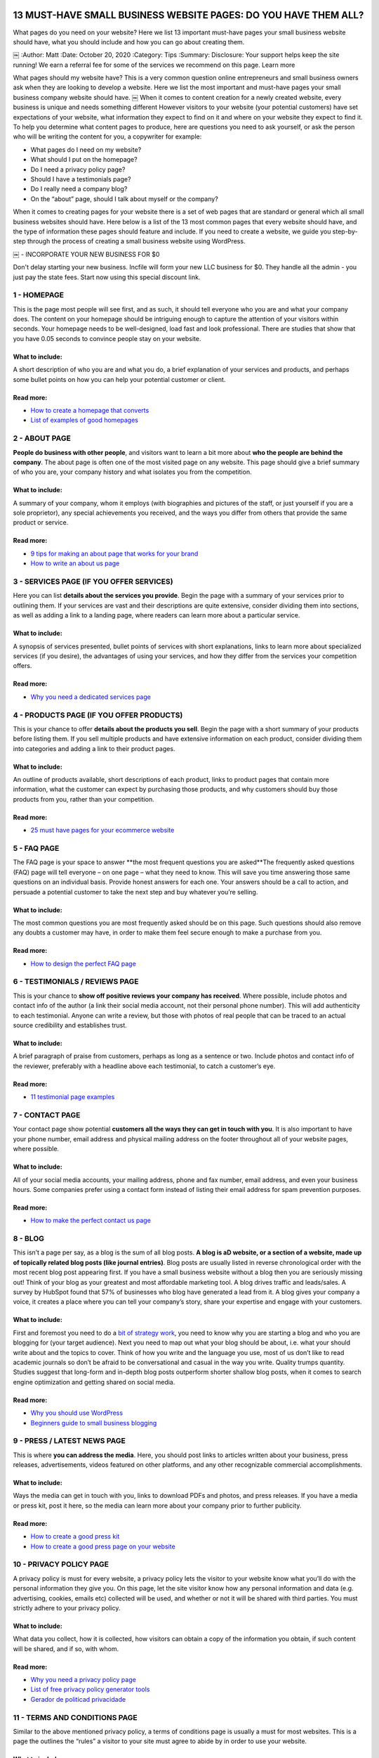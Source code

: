 .. image:: https://api.netlify.com/api/v1/badges/66b5fda4-f5fe-4a12-a543-fda87c5a3f25/deploy-status
   :target: https://app.netlify.com/sites/pulsingminds/deploys


13 MUST-HAVE SMALL BUSINESS WEBSITE PAGES: DO YOU HAVE THEM ALL?
################################################################

What pages do you need on your website? Here we list 13 important must-have
pages your small business website should have, what you should include and how
you can go about creating them.

￼
:Author: Matt
:Date: October 20, 2020
:Category: Tips
:Summary: Disclosure: Your support helps keep the site running! We earn a
referral fee for some of the services we recommend on this page. Learn more

What pages should my website have? This is a very common question online
entrepreneurs and small business owners ask when they are looking to develop a
website. Here we list the most important and must-have pages your small
business company website should have. ￼ When it comes to content creation for a
newly created website, every business is unique and needs something different
However visitors to your website (your potential customers) have set
expectations of your website, what information they expect to find on it and
where on your website they expect to find it. To help you determine what
content pages to produce, here are questions you need to ask yourself, or ask
the person who will be writing the content for you, a copywriter for example:

- What pages do I need on my website?
- What should I put on the homepage?
- Do I need a privacy policy page?
- Should I have a testimonials page?
- Do I really need a company blog?
- On the “about” page, should I talk about myself or the company?

When it comes to creating pages for your website there is a set of web pages
that are standard or general which all small business websites should have.
Here below is a list of the 13 most common pages that every website should
have, and the type of information these pages should feature and include. If
you need to create a website, we guide you step-by-step through the process of
creating a small business website using WordPress.

￼
- INCORPORATE YOUR NEW BUSINESS FOR $0

Don't delay starting your new business. Incfile will form your new LLC business
for $0. They handle all the admin - you just pay the state fees. Start now
using this special discount link.

1 - HOMEPAGE
============

This is the page most people will see first, and as such, it should tell
everyone who you are and what your company does. The content on your homepage
should be intriguing enough to capture the attention of your visitors within
seconds. Your homepage needs to be well-designed, load fast and look
professional. There are studies that show that you have 0.05 seconds to
convince people stay on your website.

What to include:
----------------

A short description of who you are and what you do, a brief explanation of your
services and products, and perhaps some bullet points on how you can help your
potential customer or client.

Read more:
----------

- `How to create a homepage that converts <http://conversionxl.com/how-to-design-a-home-page-that-converts/>`_ 
- `List of examples of good homepages <http://www.doz.com/marketing-resources/best-homepage-2016>`_ 

2 - ABOUT PAGE
==============

**People do business with other people**, and visitors want to learn a bit more
about **who the people are behind the company**. The about page is often one of
the most visited page on any website. This page should give a brief summary of
who you are, your company history and what isolates you from the competition.

What to include:
----------------

A summary of your company, whom it employs (with biographies and pictures of
the staff, or just yourself if you are a sole proprietor), any special
achievements you received, and the ways you differ from others that provide the
same product or service.

Read more:
----------

- `9 tips for making an about page that works for your brand <https://moz.com/blog/9-simple-tips-for-making-an-about-us-page-that-works-for-your-brand>`_
- `How to write an about us page <http://www.copyblogger.com/how-to-write-an-about-page/>`_ 

3 - SERVICES PAGE (IF YOU OFFER SERVICES)
=========================================

Here you can list **details about the services you provide**. Begin the page with a
summary of your services prior to outlining them. If your services are vast and
their descriptions are quite extensive, consider dividing them into sections,
as well as adding a link to a landing page, where readers can learn more about
a particular service.

What to include:
----------------

A synopsis of services presented, bullet points of services with short
explanations, links to learn more about specialized services (if you desire),
the advantages of using your services, and how they differ from the services
your competition offers.

Read more:
----------

- `Why you need a dedicated services page <http://www.katharine-writes.com/small-business-website-services-page/>`_

4 - PRODUCTS PAGE (IF YOU OFFER PRODUCTS)
=========================================

This is your chance to offer **details about the products you sell**. Begin the
page with a short summary of your products before listing them. If you sell
multiple products and have extensive information on each product, consider
dividing them into categories and adding a link to their product pages.

What to include:
----------------

An outline of products available, short descriptions of each product, links to
product pages that contain more information, what the customer can expect by
purchasing those products, and why customers should buy those products from
you, rather than your competition.

Read more:
----------

- `25 must have pages for your ecommerce website <http://www.barrelny.com/blog/25-must-have-pages-for-your-e-commerce-website/>`_

5 - FAQ PAGE
============

The FAQ page is your space to answer **the most frequent questions you are
asked**The frequently asked questions (FAQ) page will tell everyone – on one
page – what they need to know. This will save you time answering those same
questions on an individual basis. Provide honest answers for each one. Your
answers should be a call to action, and persuade a potential customer to take
the next step and buy whatever you’re selling.

What to include:
----------------

The most common questions you are most frequently asked should be on this page.
Such questions should also remove any doubts a customer may have, in order to
make them feel secure enough to make a purchase from you.

Read more:
----------

- `How to design the perfect FAQ page <https://www.kayako.com/blog/design-rules-faq-page/>`_

6 - TESTIMONIALS / REVIEWS PAGE
===============================

This is your chance to **show off positive reviews your company has received**.
Where possible, include photos and contact info of the author (a link their
social media account, not their personal phone number). This will add
authenticity to each testimonial. Anyone can write a review, but those with
photos of real people that can be traced to an actual source credibility and
establishes trust.

What to include:
----------------

A brief paragraph of praise from customers, perhaps as long as a sentence or
two. Include photos and contact info of the reviewer, preferably with a
headline above each testimonial, to catch a customer’s eye.

Read more:
----------

- `11 testimonial page examples <http://blog.hubspot.com/marketing/testimonial-page-examples>`_

7 - CONTACT PAGE
================

Your contact page show potential **customers all the ways they can get in touch
with you**. It is also important to have your phone number, email address and
physical mailing address on the footer throughout all of your website pages,
where possible.

What to include:
----------------

All of your social media accounts, your mailing address, phone and fax number,
email address, and even your business hours. Some companies prefer using a
contact form instead of listing their email address for spam prevention
purposes.

Read more:
----------

- `How to make the perfect contact us page <http://www.wordstream.com/blog/ws/2015/03/11/contact-us-page>`_

8 - BLOG
========

This isn’t a page per say, as a blog is the sum of all blog posts. **A blog is aD
website, or a section of a website, made up of topically related blog posts
(like journal entries)**. Blog posts are usually listed in reverse chronological
order with the most recent blog post appearing first. If you have a small
business website without a blog then you are seriously missing out! Think of
your blog as your greatest and most affordable marketing tool. A blog drives
traffic and leads/sales. A survey by HubSpot found that 57% of businesses who
blog have generated a lead from it. A blog gives your company a voice, it
creates a place where you can tell your company’s story, share your expertise
and engage with your customers.

What to include:
----------------

First and foremost you need to do a `bit of strategy work <https://www.paulteitelman.com/why-most-blogs-have-sucked-for-the-last-5-years-and-what-to-do-about-it/>`_,
you need to know why you are starting a blog and who you are blogging for (your
target audience). Next you need to map out what your blog should be about, i.e.
what your should write about and the topics to cover. Think of how you write
and the language you use, most of us don’t like to read academic journals so
don’t be afraid to be conversational and casual in the way you write. Quality
trumps quantity. Studies suggest that long-form and in-depth blog posts
outperform shorter shallow blog posts, when it comes to search engine
optimization and getting shared on social media.

Read more:
----------

- `Why you should use WordPress <https://digital.com/how-to-start-a-blog/why-use-wordpress/>`_
- `Beginners guide to small business blogging <http://img.constantcontact.com/docs/pdf/small-business-blogging.pdf>`_

9 - PRESS / LATEST NEWS PAGE
============================

This is where **you can address the media**. Here, you should post links to
articles written about your business, press releases, advertisements, videos
featured on other platforms, and any other recognizable commercial
accomplishments.

What to include:
----------------

Ways the media can get in touch with you, links to download PDFs and photos,
and press releases. If you have a media or press kit, post it here, so the
media can learn more about your company prior to further publicity.

Read more:
----------

- `How to create a good press kit <https://www.shopify.com.au/blog/44447941-how-to-create-a-press-kit-that-gets-publicity-for-your-business>`_
- `How to create a good press page on your website <http://www.inc.com/guides/201102/website-design-tips-for-your-press-page.html>`_


10 - PRIVACY POLICY PAGE
=======================

A privacy policy is must for every website, a privacy policy lets the visitor
to your website know what you’ll do with the personal information they give
you. On this page, let the site visitor know how any personal information and
data (e.g. advertising, cookies, emails etc) collected will be used, and
whether or not it will be shared with third parties. You must strictly adhere
to your privacy policy.

What to include:
----------------

What data you collect, how it is collected, how visitors can obtain a copy of
the information you obtain, if such content will be shared, and if so, with
whom.

Read more:
----------

- `Why you need a privacy policy page <http://www.iubenda.com/en/privacy-legal-requirements>`_
- `List of free privacy policy generator tools <https://digital.com/privacy-policy-generators/>`_
- `Gerador de politicad privacidade <https://politicaprivacidade.com/>`_

11 - TERMS AND CONDITIONS PAGE
==============================

Similar to the above mentioned privacy policy, a terms of conditions page is
usually a must for most websites. This is a page the outlines the “rules” a
visitor to your site must agree to abide by in order to use your website.

What to include:
----------------

You want to include the rules and guidelines and how your website functions.
For example, which country’s laws that governs the agreement, an intellectual
property disclosure that states that your website is your property and that
it’s protected by copyright laws, and a links to other sites clause that you
are not responsible for or have control over third party links on your website.

Read more:
----------

- `Free terms and conditions generator tool <https://www.shopify.com/tools/policy-generator/terms-and-conditions>`_
- `Gerador de politicad privacidade <https://politicaprivacidade.com/>`_

12 - SITEMAP PAGE
=================

Sitemaps come in two formats. XML sitemaps (these are made for search engine
bots, helps search engines discover your content and is good to have from an
SEO standpoint). HTML sitemaps are made for your “human” visitors (and what we
refer to here.) A sitemap page is a non-fancy index page that lists all the web
pages you have on your website. For example check out our sitemap page on
https://digital.com/sitemap/.

What to include:
----------------

Your sitemap page should include links to all of your web page, your pages and
blog posts. Your sitemap page should be located in the footer throughout all of
your website pages, where possible. If you use WordPress then there are plenty
of plugins that can help you build an HTML sitemap.

Read more:
----------

- `Free HTML sitemap WordPress plugins <https://wordpress.org/plugins/tags/html-sitemap>`_

13 - PAGE NOT FOUND PAGE
========================

A page not found page (technically speaking it’s called a “404 error” page) is
a page your visitors get directed to when a webpage no longer exists, have
moved or has expired. For example check out our custom created “page not found”
on https://digital.com/404 Because a 404 error page can be a standard HTML
page, you can (and should) customize it any way you want.

What to include:
----------------

Tell visitors clearly that the page they’re looking for cannot be found. Your
page not found page should include a link back to your homepage, you could also
include a search form.

Read more:
----------

- `Why you should create a page not found page <https://support.google.com/webmasters/answer/93641?hl=en>`_
- `How to create the perfect 404 page not found page`_

14 - OTHER PAGES
================

Depending on what type of website you have, you may also consider including the
following pages:

- Search result page
- Jobs or careers page
- Events page
- Advertising information page
- Affiliate link disclosure page

SUMMARY
=======

What type of pages do you have on your small biz website, and what type of
pages do you think everyone small business website owner should include on
their website? Have we missed something? We would love to hear your opinion,
let us know in the comments section here below.

DON'T FORGET TO FORM YOUR NEW BUSINESS
======================================

Once you've decided to set up a new company, the most important next step is to
form your business. Most small businesses set up as an LLC (Limited Liability
Company).

This keeps all your assets separate from the company, limiting your personal
liability, while giving the pass-through tax benefits of being a sole
proprietor.

The process of forming your company can be really simple. Incfile can handle
everything for you for $0 - all you pay is any state fees. Form your company
for $0 now at Incfile.



